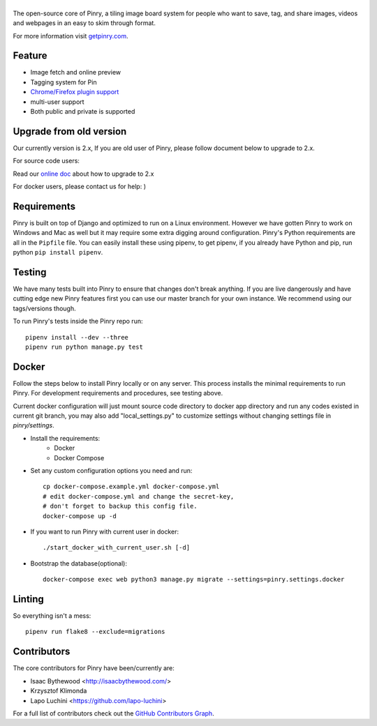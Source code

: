 |Pinry|
=======

The open-source core of Pinry, a tiling image board system for people
who want to save, tag, and share images, videos and webpages in an easy
to skim through format.

For more information visit `getpinry.com`_.

Feature
-----------------

- Image fetch and online preview
- Tagging system for Pin
- `Chrome/Firefox plugin support <https://github.com/winkidney/browser-pinry>`_
- multi-user support
- Both public and private is supported

Upgrade from old version
--------------------------

Our currently version is 2.x, If you are old user of Pinry,
please follow document below to upgrade to 2.x.

For source code users:

Read our `online doc <doc/upgrade_from_1.x.md>`_ about how to upgrade to 2.x

For docker users, please contact us for help: )

Requirements
------------

Pinry is built on top of Django and optimized to run on a Linux
environment. However we have gotten Pinry to work on Windows and Mac as
well but it may require some extra digging around configuration. Pinry's
Python requirements are all in the ``Pipfile`` file. You can easily install
these using pipenv, to get pipenv, if you already have Python and pip, run
python ``pip install pipenv``.


Testing
-------

We have many tests built into Pinry to ensure that changes don't break
anything. If you are live dangerously and have cutting edge new Pinry
features first you can use our master branch for your own instance. We
recommend using our tags/versions though.

To run Pinry's tests inside the Pinry repo run::

    pipenv install --dev --three
    pipenv run python manage.py test


Docker
------

Follow the steps below to install Pinry locally or on any server. This
process installs the minimal requirements to run Pinry. For development
requirements and procedures, see testing above.

Current docker configuration will just mount source code directory to
docker app directory and run any codes existed in current git branch,
you may also add "local_settings.py" to customize settings without
changing settings file in `pinry/settings`.

- Install the requirements:
    - Docker
    - Docker Compose

- Set any custom configuration options you need and run::

    cp docker-compose.example.yml docker-compose.yml
    # edit docker-compose.yml and change the secret-key,
    # don't forget to backup this config file.
    docker-compose up -d

- If you want to run Pinry with current user in docker::

    ./start_docker_with_current_user.sh [-d]

- Bootstrap the database(optional)::

    docker-compose exec web python3 manage.py migrate --settings=pinry.settings.docker


Linting
-------

So everything isn't a mess::

    pipenv run flake8 --exclude=migrations


Contributors
------------

The core contributors for Pinry have been/currently are:

* Isaac Bythewood <http://isaacbythewood.com/>
* Krzysztof Klimonda
* Lapo Luchini <https://github.com/lapo-luchini>

For a full list of contributors check out the `GitHub Contributors Graph`_.


.. Links

.. |Pinry| image:: https://raw.github.com/pinry/pinry/master/logo.png
.. _getpinry.com: http://getpinry.com/
.. _docker-pinry GitHub repository: https://github.com/pinry/docker-pinry
.. _GitHub Contributors Graph: https://github.com/pinry/pinry/graphs/contributors
